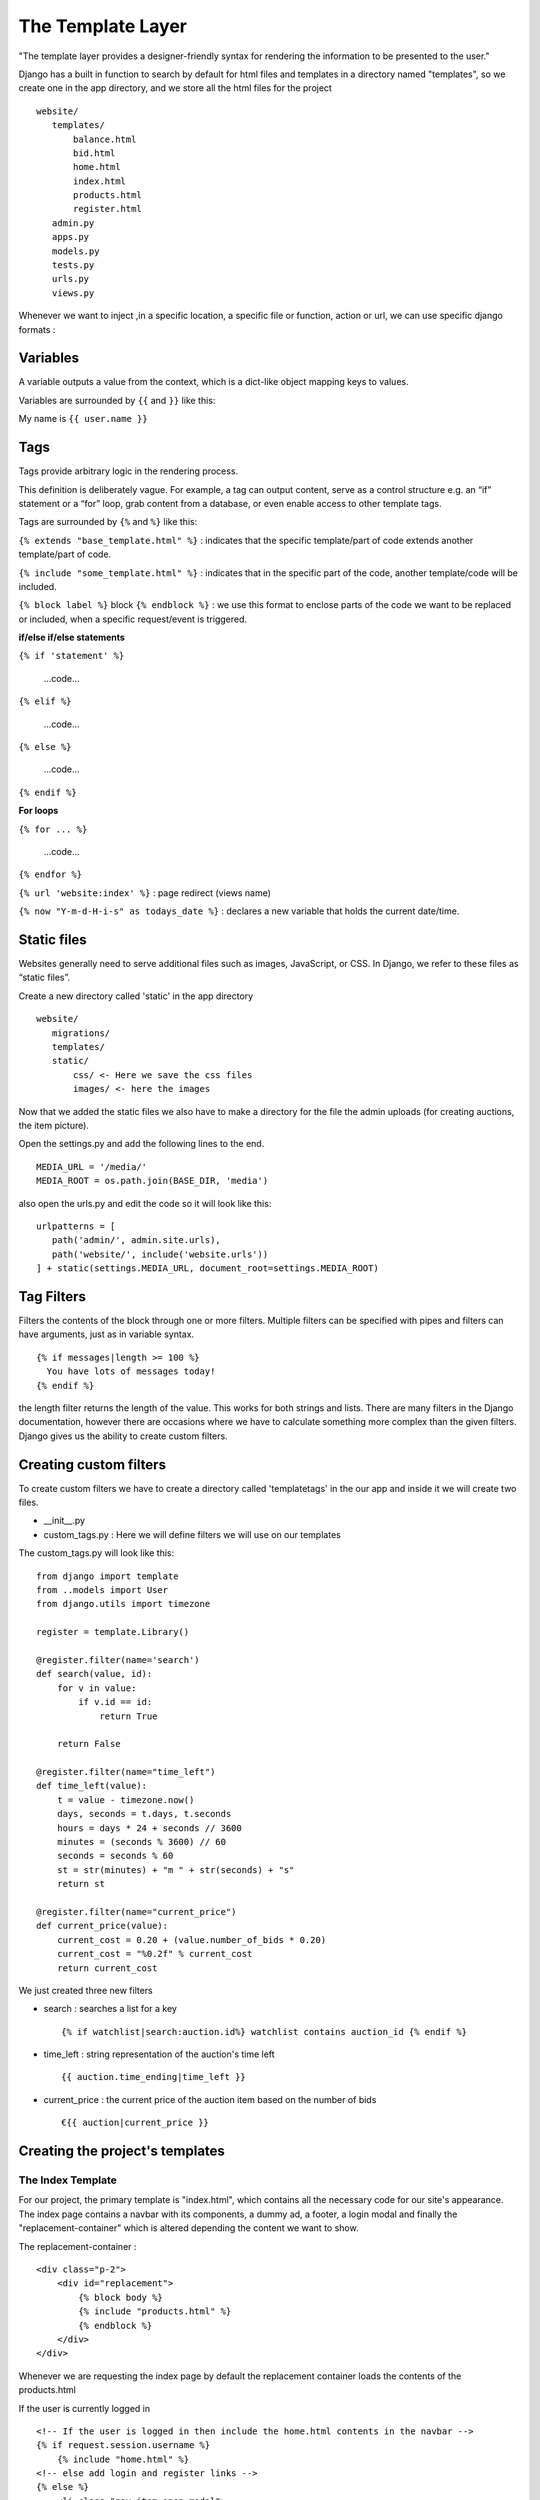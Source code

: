 The Template Layer
++++++++++++++++++

"The template layer provides a designer-friendly syntax 
for rendering the information to be presented to the user."

Django has a built in function to search by default for html files and templates 
in a directory named "templates", so we create one in the app directory, and we store all
the html files for the project ::

 website/
    templates/
        balance.html
        bid.html
        home.html
        index.html
        products.html
        register.html
    admin.py
    apps.py
    models.py
    tests.py
    urls.py
    views.py

Whenever we want to inject ,in a specific location, a specific file or function, 
action or url, we can use specific django formats :

Variables
---------

A variable outputs a value from the context, which is a dict-like object mapping keys to values.

Variables are surrounded by ``{{`` and ``}}`` like this:

My name is ``{{ user.name }}``

Tags
----

Tags provide arbitrary logic in the rendering process.

This definition is deliberately vague. For example, a tag can output content, serve as a control structure e.g. an “if” statement or a “for” loop, grab content from a database, or even enable access to other template tags.

Tags are surrounded by ``{%`` and ``%}`` like this:

``{% extends "base_template.html" %}`` : indicates that the specific template/part of code extends another template/part of code.

``{% include "some_template.html" %}`` : indicates that in the specific part of the code, another template/code will be included.

``{% block label %}`` block ``{% endblock %}`` : we use this format to enclose parts of the code we want to be replaced or included, when a specific request/event is triggered.

**if/else if/else statements**

``{% if 'statement' %}``

    ...code...

``{% elif %}``

    ...code...

``{% else %}`` 

    ...code...

``{% endif %}``

**For loops**

``{% for ... %}``

    ...code...

``{% endfor %}``

``{% url 'website:index' %}`` : page redirect (views name)

``{% now "Y-m-d-H-i-s" as todays_date %}`` : declares a new variable that holds the current date/time.

Static files
------------

Websites generally need to serve additional files such as images, 
JavaScript, or CSS. In Django, we refer to these files as “static files”.

Create a new directory called 'static' in the app directory ::

 website/
    migrations/
    templates/
    static/
        css/ <- Here we save the css files
        images/ <- here the images

Now that we added the static files we also have to make a directory for the
file the admin uploads (for creating auctions, the item picture).

Open the settings.py and add the following lines to the end. ::

 MEDIA_URL = '/media/'
 MEDIA_ROOT = os.path.join(BASE_DIR, 'media')

also open the urls.py and edit the code so it will look like this: ::

 urlpatterns = [
    path('admin/', admin.site.urls),
    path('website/', include('website.urls'))
 ] + static(settings.MEDIA_URL, document_root=settings.MEDIA_ROOT)


Tag Filters
-----------

Filters the contents of the block through one or more filters. 
Multiple filters can be specified with pipes and filters can have arguments, 
just as in variable syntax. ::

 {% if messages|length >= 100 %}
   You have lots of messages today!
 {% endif %}
 
the length filter returns the length of the value. This works for both strings and lists.
There are many filters in the Django documentation, however there are occasions where
we have to calculate something more complex than the given filters. Django gives us
the ability to create custom filters.

Creating custom filters
-----------------------

To create custom filters we have to create a directory called 'templatetags' in
the our app and inside it we will create two files.

* __init__.py

* custom_tags.py : Here we will define filters we will use on our templates

The custom_tags.py will look like this: ::

    from django import template
    from ..models import User
    from django.utils import timezone
    
    register = template.Library()
    
    @register.filter(name='search')
    def search(value, id):
        for v in value:
            if v.id == id:
                return True
        
        return False
    
    @register.filter(name="time_left")
    def time_left(value):
        t = value - timezone.now()
        days, seconds = t.days, t.seconds
        hours = days * 24 + seconds // 3600
        minutes = (seconds % 3600) // 60
        seconds = seconds % 60
        st = str(minutes) + "m " + str(seconds) + "s"
        return st
    
    @register.filter(name="current_price")
    def current_price(value):
        current_cost = 0.20 + (value.number_of_bids * 0.20)
        current_cost = "%0.2f" % current_cost
        return current_cost

We just created three new filters

* search : searches a list for a key ::
 
    {% if watchlist|search:auction.id%} watchlist contains auction_id {% endif %}

* time_left : string representation of the auction's time left ::
    
    {{ auction.time_ending|time_left }}

* current_price : the current price of the auction item based on the number of bids ::
    
    €{{ auction|current_price }}

Creating the project's templates
--------------------------------

The Index Template
==================

For our project, the primary template is "index.html", which contains all the 
necessary code for our site's appearance. The index page contains a navbar with its components,
a dummy ad, a footer, a login modal and finally the "replacement-container" which 
is altered depending the content we want to show.

The replacement-container : ::
    
    <div class="p-2">
        <div id="replacement">
            {% block body %}
            {% include "products.html" %}
            {% endblock %}
        </div>
    </div>

Whenever we are requesting the index page by default the replacement container
loads the contents of the products.html

If the user is currently logged in ::

    <!-- If the user is logged in then include the home.html contents in the navbar -->
    {% if request.session.username %}
        {% include "home.html" %}
    <!-- else add login and register links -->
    {% else %}
        <li class="nav-item open-modal">
            <a id="login" href="#myModal" class="nav-link trigger-btn" data-toggle="modal">Login</a>
        </li>
        <li class="nav-item">
            <a id="signup" class="nav-link" href="/website/register/">Sign up</a>
        </li>
    {% endif %}

After the footer we have a modal with a login form. We will talk on how to
handle forms in the next section.

The Product Template
====================

The products template contains the auctions that are still in process and all
the other auctions that will start in the future.

In this template we are going to need the custom tags we made ::

 {% load custom_tags %}
 
So the product template will display all the auctions by running a loop on
the auction QuerySet. Each auction will be displayed as a card and depending
the starting_time and ending time the auction will be active (we will be able to bid)
or inactive (just showing the starting_time). Also one more QuerySet is given as
a parameter the watchlist QuerySet. On every action loop we are going to check
if the auction_id exists also in the watchlist QuerySet. We are achiving this
with the custom tag we created 'search'. ::

    <!-- If there is a watchlist parameter ... -->
    {% if watchlist %}
        <!-- If the auction id is also in the watchlist QuerySet ... -->
        {% if watchlist|search:auction.id%} 
            Unwatch
        {% else %}
            Watch
        {% endif %}
    {% else %}
        Watch
    {% endif %}

The Bid Template
================

The bid.html contains the page that allows users to bid on auctions. It also
has a static chat for the users to communicate with each other. 

The user will be able to add or remove the auction to the watchlist. 

In this template we have four parameters from the view model the auction and 
user information one special list that contains data we created inside 
the bid_page view and the user's watchlist.

The static chat is a form that makes a POST request. We will talk on how to
handle forms in the next section.

The Resister Template
===============================

The register template contains a form that makes a POST request. We will talk on how to
handle forms in the next section.
